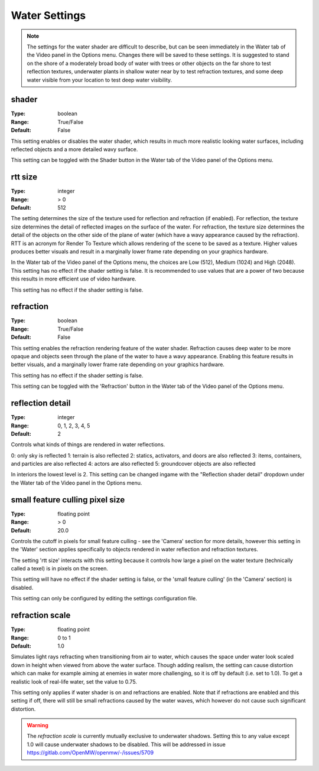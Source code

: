 Water Settings
##############

.. note::
	The settings for the water shader are difficult to describe,
	but can be seen immediately in the Water tab of the Video panel in the Options menu.
	Changes there will be saved to these settings.
	It is suggested to stand on the shore of a moderately broad body of water with trees or other objects
	on the far shore to test reflection textures,
	underwater plants in shallow water near by to test refraction textures,
	and some deep water visible from your location to test deep water visibility.

shader
------

:Type:		boolean
:Range:		True/False
:Default:	False

This setting enables or disables the water shader, which results in much more realistic looking water surfaces,
including reflected objects and a more detailed wavy surface.

This setting can be toggled with the Shader button in the Water tab of the Video panel of the Options menu.

rtt size
--------

:Type:		integer
:Range:		> 0
:Default:	512

The setting determines the size of the texture used for reflection and refraction (if enabled).
For reflection, the texture size determines the detail of reflected images on the surface of the water.
For refraction, the texture size determines the detail of the objects on the other side of the plane of water
(which have a wavy appearance caused by the refraction).
RTT is an acronym for Render To Texture which allows rendering of the scene to be saved as a texture.
Higher values produces better visuals and result in a marginally lower frame rate depending on your graphics hardware.

In the Water tab of the Video panel of the Options menu, the choices are Low (512), Medium (1024) and High (2048).
This setting has no effect if the shader setting is false.
It is recommended to use values that are a power of two because this results in more efficient use of video hardware.

This setting has no effect if the shader setting is false.

refraction
----------

:Type:		boolean
:Range:		True/False
:Default:	False

This setting enables the refraction rendering feature of the water shader.
Refraction causes deep water to be more opaque
and objects seen through the plane of the water to have a wavy appearance.
Enabling this feature results in better visuals, and a marginally lower frame rate depending on your graphics hardware.

This setting has no effect if the shader setting is false.

This setting can be toggled with the 'Refraction' button in the Water tab of the Video panel of the Options menu.

reflection detail
-----------------

:Type:		integer
:Range:		0, 1, 2, 3, 4, 5
:Default:	2

Controls what kinds of things are rendered in water reflections.

0: only sky is reflected
1: terrain is also reflected
2: statics, activators, and doors are also reflected
3: items, containers, and particles are also reflected
4: actors are also reflected
5: groundcover objects are also reflected

In interiors the lowest level is 2.
This setting can be changed ingame with the "Reflection shader detail" dropdown under the Water tab of the Video panel in the Options menu.

small feature culling pixel size
--------------------------------

:Type:		floating point
:Range:		> 0
:Default:	20.0

Controls the cutoff in pixels for small feature culling - see the 'Camera' section for more details,
however this setting in the 'Water' section applies specifically to objects rendered in water reflection
and refraction textures.

The setting 'rtt size' interacts with this setting
because it controls how large a pixel on the water texture (technically called a texel) is in pixels on the screen.

This setting will have no effect if the shader setting is false,
or the 'small feature culling' (in the 'Camera' section) is disabled.

This setting can only be configured by editing the settings configuration file.

refraction scale
----------------

:Type:		floating point
:Range:		0 to 1
:Default:	1.0

Simulates light rays refracting when transitioning from air to water, which causes the space under water look scaled down
in height when viewed from above the water surface. Though adding realism, the setting can cause distortion which can
make for example aiming at enemies in water more challenging, so it is off by default (i.e. set to 1.0). To get a realistic
look of real-life water, set the value to 0.75.

This setting only applies if water shader is on and refractions are enabled. Note that if refractions are enabled and this
setting if off, there will still be small refractions caused by the water waves, which however do not cause such significant
distortion.

.. warning::
    The `refraction scale` is currently mutually exclusive to underwater shadows. Setting this to any value except 1.0
    will cause underwater shadows to be disabled. This will be addressed in issue https://gitlab.com/OpenMW/openmw/-/issues/5709
